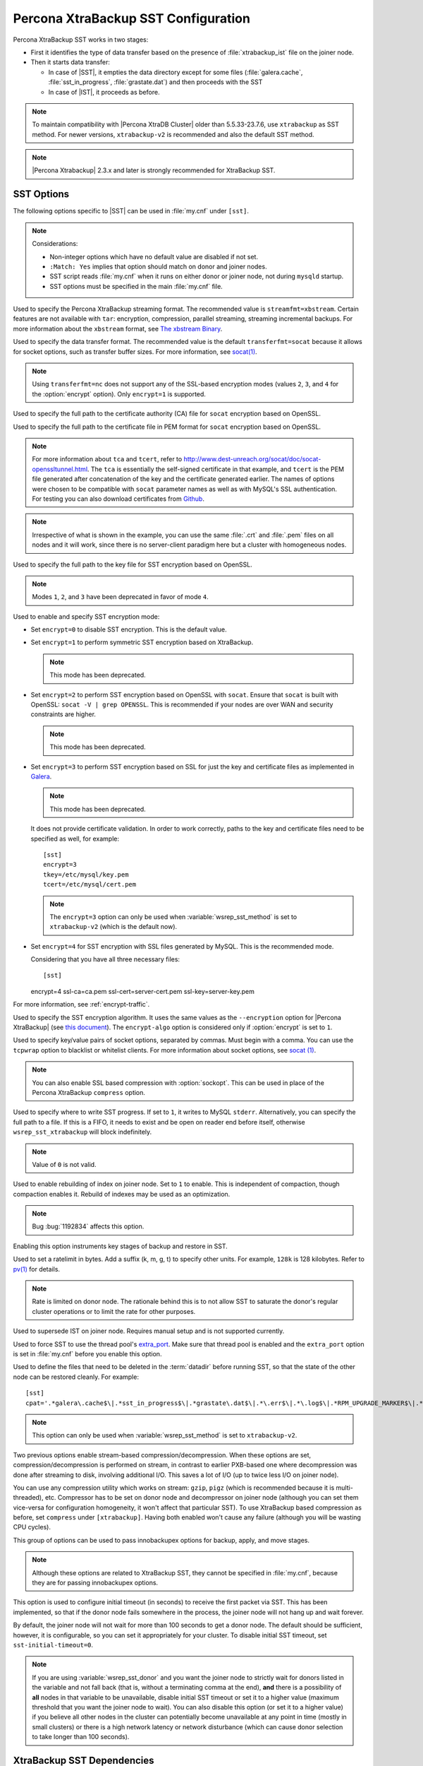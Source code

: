 .. _xtrabackup_sst:

====================================
Percona XtraBackup SST Configuration
====================================

Percona XtraBackup SST works in two stages:

* First it identifies the type of data transfer based on the presence of
  :file:`xtrabackup_ist` file on the joiner node.

* Then it starts data transfer:

  * In case of |SST|, it empties the data directory except for some files
    (:file:`galera.cache`, :file:`sst_in_progress`, :file:`grastate.dat`) and
    then proceeds with the SST

  * In case of |IST|, it proceeds as before.

.. note:: To maintain compatibility with |Percona XtraDB Cluster|
   older than 5.5.33-23.7.6, use ``xtrabackup`` as SST method.
   For newer versions, ``xtrabackup-v2`` is recommended
   and also the default SST method.

.. note:: |Percona Xtrabackup| 2.3.x and later is strongly recommended
   for XtraBackup SST.

SST Options
-----------

The following options specific to |SST| can be used in :file:`my.cnf` under
``[sst]``.

.. note:: Considerations:

   * Non-integer options which have no default value are disabled if not set.

   * ``:Match: Yes`` implies that option should match on donor and joiner nodes.

   * SST script reads :file:`my.cnf` when it runs on either donor or joiner
     node, not during ``mysqld`` startup.

   * SST options must be specified in the main :file:`my.cnf` file.

.. option:: streamfmt

     :Values: xbstream, tar
     :Default: xbstream
     :Match: Yes

Used to specify the Percona XtraBackup streaming format. The recommended value
is ``streamfmt=xbstream``. Certain features are not available with ``tar``:
encryption, compression, parallel streaming, streaming incremental backups. For
more information about the ``xbstream`` format, see `The xbstream Binary
<https://www.percona.com/doc/percona-xtrabackup/2.3/xbstream/xbstream.html>`_.

.. option:: transferfmt

     :Values: ``socat``, ``nc``
     :Default: ``socat``
     :Match: Yes

Used to specify the data transfer format.
The recommended value is the default ``transferfmt=socat``
because it allows for socket options,
such as transfer buffer sizes.
For more information, see `socat(1)
<http://www.dest-unreach.org/socat/doc/socat.html>`_.

.. note:: Using ``transferfmt=nc`` does not support
   any of the SSL-based encryption modes
   (values ``2``, ``3``, and ``4`` for the :option:`encrypt` option).
   Only ``encrypt=1`` is supported.

.. option:: tca

     :Example: tca=~/etc/ssl/certs/mycert.crt

Used to specify the full path to the certificate authority (CA) file for
``socat`` encryption based on OpenSSL.

.. option:: tcert

     :Example: tcert=~/etc/ssl/certs/mycert.pem

Used to specify the full path to the certificate file in PEM format for
``socat`` encryption based on OpenSSL.

.. note:: For more information about ``tca`` and ``tcert``, refer to
  http://www.dest-unreach.org/socat/doc/socat-openssltunnel.html. The ``tca``
  is essentially the self-signed certificate in that example, and ``tcert`` is
  the PEM file generated after concatenation of the key and the certificate
  generated earlier. The names of options were chosen to be compatible with
  ``socat`` parameter names as well as with MySQL's SSL authentication. For
  testing you can also download certificates from `Github
  <https://github.com/percona/percona-xtradb-cluster/tree/5.6/percona-xtradb-cluster-tests/certs>`_.

.. note:: Irrespective of what is shown in the example, you can use the same
  :file:`.crt` and :file:`.pem` files on all nodes and it will work, since
  there is no server-client paradigm here but a cluster with homogeneous nodes.

.. option:: tkey

Used to specify the full path to the key file for SST encryption
based on OpenSSL.

.. option:: encrypt

    :Values: ``0``, ``1``, ``2``, ``3``, ``4``
    :Default: ``0``
    :Match: Yes

.. note:: Modes ``1``, ``2``, and ``3`` have been deprecated
   in favor of mode ``4``.

Used to enable and specify SST encryption mode:

* Set ``encrypt=0`` to disable SST encryption. This is the default value.

* Set ``encrypt=1`` to perform symmetric SST encryption based on XtraBackup.

  .. note:: This mode has been deprecated.

* Set ``encrypt=2`` to perform SST encryption based on OpenSSL with ``socat``.
  Ensure that ``socat`` is built with OpenSSL: ``socat -V | grep OPENSSL``.
  This is recommended if your nodes are over WAN and security constraints are
  higher.

  .. note:: This mode has been deprecated.

* Set ``encrypt=3`` to perform SST encryption based on SSL for just the key and
  certificate files as implemented in `Galera
  <http://galeracluster.com/documentation-webpages/ssl.html>`_.

  .. note:: This mode has been deprecated.

  It does not provide certificate validation. In order to work
  correctly, paths to the key and certificate files need to be specified as
  well, for example: ::

    [sst]
    encrypt=3
    tkey=/etc/mysql/key.pem
    tcert=/etc/mysql/cert.pem

  .. note::

    The ``encrypt=3`` option can only be used when :variable:`wsrep_sst_method`
    is set to ``xtrabackup-v2`` (which is the default now).

* Set ``encrypt=4`` for SST encryption with SSL files generated by MySQL.
  This is the recommended mode.

  Considering that you have all three necessary files::

  [sst]
  encrypt=4
  ssl-ca=ca.pem
  ssl-cert=server-cert.pem
  ssl-key=server-key.pem

For more information, see :ref:`encrypt-traffic`.

.. option:: encrypt-algo

   :Values: ``AES128``, ``AES192``, ``AES256``

Used to specify the SST encryption algorithm. It uses the same values as the
``--encryption`` option for |Percona XtraBackup| (see `this document
<http://www.percona.com/doc/percona-xtrabackup/2.3/innobackupex/encrypted_backups_innobackupex.html>`_).
The ``encrypt-algo`` option is considered only if :option:`encrypt` is set to
``1``.

.. option:: sockopt

Used to specify key/value pairs of socket options, separated by commas. Must
begin with a comma. You can use the ``tcpwrap`` option to blacklist or
whitelist clients. For more information about socket options, see
`socat (1) <http://www.dest-unreach.org/socat/doc/socat.html>`_.

.. note:: You can also enable SSL based compression with :option:`sockopt`.
   This can be used in place of the Percona XtraBackup ``compress`` option.

.. option:: progress

   :Values: ``1`` or path to file

Used to specify where to write SST progress. If set to ``1``, it writes to
MySQL ``stderr``. Alternatively, you can specify the full path to a file. If
this is a FIFO, it needs to exist and be open on reader end before itself,
otherwise ``wsrep_sst_xtrabackup`` will block indefinitely.

.. note:: Value of ``0`` is not valid.

.. option:: rebuild

    :Values: ``0``, ``1``
    :Default: ``0``

Used to enable rebuilding of index on joiner node. Set to ``1`` to enable.
This is independent of compaction, though compaction enables it. Rebuild of
indexes may be used as an optimization.

.. note:: Bug :bug:`1192834` affects this option.

.. option:: time

    :Values: ``0``, ``1``
    :Default: ``0``

Enabling this option instruments key stages of backup and restore in SST.

.. option:: rlimit

    :Example: ``rlimit=128k``

Used to set a ratelimit in bytes. Add a suffix (k, m, g, t) to specify other
units. For example, ``128k`` is 128 kilobytes. Refer to `pv(1)
<http://linux.die.net/man/1/pv>`_ for details.

.. note:: Rate is limited on donor node.
   The rationale behind this is to not allow SST
   to saturate the donor's regular cluster operations
   or to limit the rate for other purposes.

.. option:: incremental

    :Values: ``0``, ``1``
    :Default: ``0``

Used to supersede IST on joiner node. Requires manual setup and is not
supported currently.

.. option:: use_extra

    :Values: ``0``, ``1``
    :Default: ``0``


Used to force SST to use the thread pool's `extra_port
<http://www.percona.com/doc/percona-server/5.6/performance/threadpool.html#extra_port>`_.
Make sure that thread pool is enabled and the ``extra_port`` option is set in
:file:`my.cnf` before you enable this option.

.. option:: cpat

Used to define the files that need to be deleted in the :term:`datadir` before
running SST, so that the state of the other node can be restored cleanly. For
example: ::

  [sst]
  cpat='.*galera\.cache$\|.*sst_in_progress$\|.*grastate\.dat$\|.*\.err$\|.*\.log$\|.*RPM_UPGRADE_MARKER$\|.*RPM_UPGRADE_HISTORY$\|.*\.xyz$'

.. note:: This option can only be used when :variable:`wsrep_sst_method`
   is set to ``xtrabackup-v2``.

.. option:: compressor

    :Default: not set (disabled)
    :Example: ``compressor=gzip``

.. option:: decompressor

    :Default: not set (disabled)
    :Example: ``decompressor='gzip -dc'``

Two previous options enable stream-based compression/decompression. When these
options are set, compression/decompression is performed on stream, in contrast
to earlier PXB-based one where decompression was done after streaming to disk,
involving additional I/O. This saves a lot of I/O (up to twice less I/O on
joiner node).

You can use any compression utility which works on stream: ``gzip``, ``pigz``
(which is recommended because it is multi-threaded), etc. Compressor has to be
set on donor node and decompressor on joiner node (although you can set them
vice-versa for configuration homogeneity, it won't affect that particular SST).
To use XtraBackup based compression as before, set ``compress`` under
``[xtrabackup]``. Having both enabled won't cause any failure (although you
will be wasting CPU cycles).

.. option:: inno-backup-opts

.. option:: inno-apply-opts

.. option:: inno-move-opts

   :Default: Empty
   :Type: Quoted String

This group of options can be used to pass innobackupex options for backup,
apply, and move stages.

.. note:: Although these options are related to XtraBackup SST,
   they cannot be specified in :file:`my.cnf`,
   because they are for passing innobackupex options.

.. option:: sst-initial-timeout

   :Default: ``100``
   :Unit: seconds

This option is used to configure initial timeout (in seconds) to receive the
first packet via SST. This has been implemented, so that if the donor node
fails somewhere in the process, the joiner node will not hang up and wait
forever.

By default, the joiner node will not wait for more than 100 seconds to get a
donor node. The default should be sufficient, however, it is configurable, so
you can set it appropriately for your cluster. To disable initial SST timeout,
set ``sst-initial-timeout=0``.

.. note:: If you are using :variable:`wsrep_sst_donor`
   and you want the joiner node to strictly wait for donors
   listed in the variable and not fall back
   (that is, without a terminating comma at the end),
   **and** there is a possibility of **all** nodes in that variable
   to be unavailable, disable initial SST timeout or set it to a higher value
   (maximum threshold that you want the joiner node to wait).
   You can also disable this option (or set it to a higher value)
   if you believe all other nodes in the cluster
   can potentially become unavailable at any point in time
   (mostly in small clusters) or there is a high network latency
   or network disturbance
   (which can cause donor selection to take longer than 100 seconds).

XtraBackup SST Dependencies
---------------------------

The following are optional dependencies of |Percona XtraDB Cluster| introduced
by :file:`wsrep_sst_xtrabackup` (except for obvious and direct dependencies):

* ``qpress`` for decompression. It is an dependency of |Percona XtraBackup| and
  it is available in Percona software repositories.

* ``my_print_defaults`` to extract values from :file:`my.cnf`. Provided by the
  server package.

* ``openbsd-netcat`` or ``socat`` for transfer. ``socat`` is a direct
  dependency of |Percona XtraDB Cluster| and it is the default.

* ``xbstream`` for streaming.

* ``pv`` is required for :option:`progress` and :option:`rlimit`.

* ``mkfifo`` is required for :option:`progress`. Provided by ``coreutils``.

* ``mktemp`` is required for :option:`incremental`. Provided by ``coreutils``.

XtraBackup-based Encryption
---------------------------

This is enabled when :option:`encrypt` is set to ``1`` under ``[sst]`` in
:file:`my.cnf`. However, due to bug :bug:`1190335`, it will also be enabled
when you specify any of the following options under ``[xtrabackup]`` in
:file:`my.cnf`:

    * ``encrypt``
    * ``encrypt-key``
    * ``encrypt-key-file``

There is no way to disable encryption from innobackupex if any of the above are
in :file:`my.cnf` under ``[xtrabackup]``. For that reason, consider the
following scenarios:

  1. If you want to use XtraBackup-based encryption for SST but not otherwise,
     use ``encrypt=1`` under ``[sst]`` and provide the above |Percona
     XtraBackup| encryption options under ``[sst]``. Details of those options
     can be found `here
     <http://www.percona.com/doc/percona-xtrabackup/2.1/innobackupex/encrypted_backups_innobackupex.html>`_.

  2. If you want to use XtraBackup-based encryption always, use ``encrypt=1``
     under ``[sst]`` and have the above |Percona XtraBackup| encryption options
     either under ``[sst]`` or ``[xtrabackup]``.

  3. If you don't want to use XtraBackup-based encryption for SST, but want it
     otherwise, use ``encrypt=0`` or ``encrypt=2`` and do **NOT** provide any
     |Percona XtraBackup| encryption options under ``[xtrabackup]``. You can
     still have them under ``[sst]`` though. You will need to provide those
     options on innobackupex command line then.

  4. If you don't want to use XtraBackup-based encryption at all (or only the
     OpenSSL-based for SST with ``encrypt=2``), then don't provide any
     |Percona XtraBackup| encryption options in :file:`my.cnf`.

.. note:: The :option:`encrypt` option under ``[sst]`` is different
   from the one under ``[xtrabackup]``.
   The former is for disabling/changing encryption mode,
   while the latter is to provide an encryption algorithm.
   To disambiguate, if you need to provide the latter under ``[sst]``
   (for example, in cases 1 and 2 above),
   it should be specified as :option:`encrypt-algo`.

.. warning:: An implication of the above is that
   if you specify any of the |Percona XtraBackup| encryption options,
   and ``encrypt=0`` under ``[sst]``, it will still be encrypted
   and SST will fail. Look at case 3 above for resolution.

